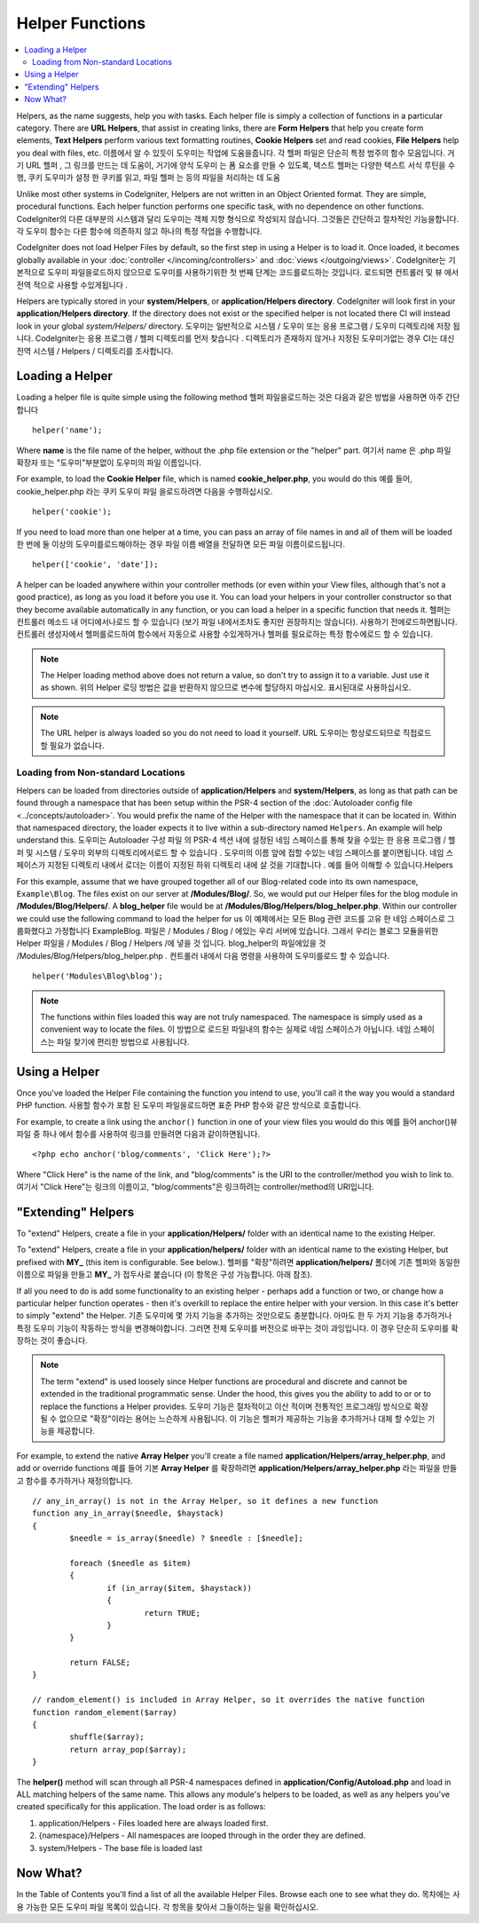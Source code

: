 ################
Helper Functions
################

.. contents::
    :local:
    :depth: 2

Helpers, as the name suggests, help you with tasks. Each helper file is
simply a collection of functions in a particular category. There are **URL
Helpers**, that assist in creating links, there are **Form Helpers** that help
you create form elements, **Text Helpers** perform various text formatting
routines, **Cookie Helpers** set and read cookies, **File Helpers** help you
deal with files, etc.
이름에서 알 수 있듯이 도우미는 작업에 도움을줍니다. 각 헬퍼 파일은 단순히 특정 범주의 함수 모음입니다. 거기 URL 헬퍼 , 그 링크를 만드는 데 도움이, 거기에 양식 도우미 는 폼 요소를 만들 수 있도록, 텍스트 헬퍼는 다양한 텍스트 서식 루틴을 수행, 쿠키 도우미가 설정 한 쿠키를 읽고, 파일 헬퍼 는 등의 파일을 처리하는 데 도움

Unlike most other systems in CodeIgniter, Helpers are not written in an
Object Oriented format. They are simple, procedural functions. Each
helper function performs one specific task, with no dependence on other
functions.
CodeIgniter의 다른 대부분의 시스템과 달리 도우미는 객체 지향 형식으로 작성되지 않습니다. 그것들은 간단하고 절차적인 기능을합니다. 각 도우미 함수는 다른 함수에 의존하지 않고 하나의 특정 작업을 수행합니다.

CodeIgniter does not load Helper Files by default, so the first step in
using a Helper is to load it. Once loaded, it becomes globally available
in your :doc:`controller </incoming/controllers>` and
:doc:`views </outgoing/views>`.
CodeIgniter는 기본적으로 도우미 파일을로드하지 않으므로 도우미를 사용하기위한 첫 번째 단계는 코드를로드하는 것입니다. 로드되면 컨트롤러 및 뷰 에서 전역 적으로 사용할 수있게됩니다 .

Helpers are typically stored in your **system/Helpers**, or
**application/Helpers directory**. CodeIgniter will look first in your
**application/Helpers directory**. If the directory does not exist or the
specified helper is not located there CI will instead look in your
global *system/Helpers/* directory.
도우미는 일반적으로 시스템 / 도우미 또는 응용 프로그램 / 도우미 디렉토리에 저장 됩니다. CodeIgniter는 응용 프로그램 / 헬퍼 디렉토리를 먼저 찾습니다 . 디렉토리가 존재하지 않거나 지정된 도우미가없는 경우 CI는 대신 전역 시스템 / Helpers / 디렉토리를 조사합니다.

Loading a Helper
================

Loading a helper file is quite simple using the following method
헬퍼 파일을로드하는 것은 다음과 같은 방법을 사용하면 아주 간단합니다

::

	helper('name');

Where **name** is the file name of the helper, without the .php file
extension or the "helper" part.
여기서 name 은 .php 파일 확장자 또는 "도우미"부분없이 도우미의 파일 이름입니다.

For example, to load the **Cookie Helper** file, which is named
**cookie_helper.php**, you would do this
예를 들어, cookie_helper.php 라는 쿠키 도우미 파일 을로드하려면 다음을 수행하십시오.

::

	helper('cookie');

If you need to load more than one helper at a time, you can pass
an array of file names in and all of them will be loaded
한 번에 둘 이상의 도우미를로드해야하는 경우 파일 이름 배열을 전달하면 모든 파일 이름이로드됩니다.

::

	helper(['cookie', 'date']);

A helper can be loaded anywhere within your controller methods (or
even within your View files, although that's not a good practice), as
long as you load it before you use it. You can load your helpers in your
controller constructor so that they become available automatically in
any function, or you can load a helper in a specific function that needs
it.
헬퍼는 컨트롤러 메소드 내 어디에서나로드 할 수 있습니다 (보기 파일 내에서조차도 좋지만 권장하지는 않습니다). 사용하기 전에로드하면됩니다. 컨트롤러 생성자에서 헬퍼를로드하여 함수에서 자동으로 사용할 수있게하거나 헬퍼를 필요로하는 특정 함수에로드 할 수 있습니다.

.. note:: The Helper loading method above does not return a value, so
	don't try to assign it to a variable. Just use it as shown.
	위의 Helper 로딩 방법은 값을 반환하지 않으므로 변수에 할당하지 마십시오. 표시된대로 사용하십시오.

.. note:: The URL helper is always loaded so you do not need to load it yourself.
	URL 도우미는 항상로드되므로 직접로드 할 필요가 없습니다.

Loading from Non-standard Locations
-----------------------------------

Helpers can be loaded from directories outside of **application/Helpers** and
**system/Helpers**, as long as that path can be found through a namespace that
has been setup within the PSR-4 section of the :doc:`Autoloader config file <../concepts/autoloader>`.
You would prefix the name of the Helper with the namespace that it can be located
in. Within that namespaced directory, the loader expects it to live within a
sub-directory named ``Helpers``. An example will help understand this.
도우미는 Autoloader 구성 파일 의 PSR-4 섹션 내에 설정된 네임 스페이스를 통해 찾을 수있는 한 응용 프로그램 / 헬퍼 및 시스템 / 도우미 외부의 디렉토리에서로드 할 수 있습니다 . 도우미의 이름 앞에 접할 수있는 네임 스페이스를 붙이면됩니다. 네임 스페이스가 지정된 디렉토리 내에서 로더는 이름이 지정된 하위 디렉토리 내에 살 것을 기대합니다 . 예를 들어 이해할 수 있습니다.Helpers

For this example, assume that we have grouped together all of our Blog-related
code into its own namespace, ``Example\Blog``. The files exist on our server at
**/Modules/Blog/**. So, we would put our Helper files for the blog module in
**/Modules/Blog/Helpers/**. A **blog_helper** file would be at
**/Modules/Blog/Helpers/blog_helper.php**. Within our controller we could
use the following command to load the helper for us
이 예제에서는 모든 Blog 관련 코드를 고유 한 네임 스페이스로 그룹화했다고 가정합니다 Example\Blog. 파일은 / Modules / Blog / 에있는 우리 서버에 있습니다. 그래서 우리는 블로그 모듈을위한 Helper 파일을 / Modules / Blog / Helpers /에 넣을 것 입니다. blog_helper의 파일에있을 것 /Modules/Blog/Helpers/blog_helper.php . 컨트롤러 내에서 다음 명령을 사용하여 도우미를로드 할 수 있습니다.

::

	helper('Modules\Blog\blog');

.. note:: The functions within files loaded this way are not truly namespaced.
		The namespace is simply used as a convenient way to locate the files.
		이 방법으로 로드된 파일내의 함수는 실제로 네임 스페이스가 아닙니다. 네임 스페이스는 파일 찾기에 편리한 방법으로 사용됩니다.

Using a Helper
==============

Once you've loaded the Helper File containing the function you intend to
use, you'll call it the way you would a standard PHP function.
사용할 함수가 포함 된 도우미 파일을로드하면 표준 PHP 함수와 같은 방식으로 호출합니다.

For example, to create a link using the ``anchor()`` function in one of
your view files you would do this
예를 들어 anchor()뷰 파일 중 하나 에서 함수를 사용하여 링크를 만들려면 다음과 같이하면됩니다.

::

	<?php echo anchor('blog/comments', 'Click Here');?>

Where "Click Here" is the name of the link, and "blog/comments" is the
URI to the controller/method you wish to link to.
여기서 "Click Here"는 링크의 이름이고, "blog/comments"은 링크하려는 controller/method의 URI입니다.

"Extending" Helpers
===================

To "extend" Helpers, create a file in your **application/Helpers/** folder
with an identical name to the existing Helper.

To "extend" Helpers, create a file in your **application/helpers/** folder
with an identical name to the existing Helper, but prefixed with **MY\_**
(this item is configurable. See below.).
헬퍼를 "확장"하려면 **application/helpers/** 폴더에 기존 헬퍼와 동일한 이름으로 파일을 만들고 **MY\_** 가 접두사로 붙습니다 (이 항목은 구성 가능합니다. 아래 참조).

If all you need to do is add some functionality to an existing helper -
perhaps add a function or two, or change how a particular helper
function operates - then it's overkill to replace the entire helper with
your version. In this case it's better to simply "extend" the Helper.
기존 도우미에 몇 가지 기능을 추가하는 것만으로도 충분합니다. 아마도 한 두 가지 기능을 추가하거나 특정 도우미 기능이 작동하는 방식을 변경해야합니다. 그러면 전체 도우미를 버전으로 바꾸는 것이 과잉입니다. 이 경우 단순히 도우미를 확장하는 것이 좋습니다.

.. note:: The term "extend" is used loosely since Helper functions are
	procedural and discrete and cannot be extended in the traditional
	programmatic sense. Under the hood, this gives you the ability to
	add to or or to replace the functions a Helper provides.
	도우미 기능은 절차적이고 이산 적이며 전통적인 프로그래밍 방식으로 확장 될 수 없으므로 "확장"이라는 용어는 느슨하게 사용됩니다. 이 기능은 헬퍼가 제공하는 기능을 추가하거나 대체 할 수있는 기능을 제공합니다.

For example, to extend the native **Array Helper** you'll create a file
named **application/Helpers/array_helper.php**, and add or override
functions
예를 들어 기본 **Array Helper** 를 확장하려면 **application/Helpers/array_helper.php** 라는 파일을 만들고 함수를 추가하거나 재정의합니다.

::

	// any_in_array() is not in the Array Helper, so it defines a new function
	function any_in_array($needle, $haystack)
	{
		$needle = is_array($needle) ? $needle : [$needle];

		foreach ($needle as $item)
		{
			if (in_array($item, $haystack))
			{
				return TRUE;
			}
	        }

		return FALSE;
	}

	// random_element() is included in Array Helper, so it overrides the native function
	function random_element($array)
	{
		shuffle($array);
		return array_pop($array);
	}

The **helper()** method will scan through all PSR-4 namespaces defined in **application/Config/Autoload.php**
and load in ALL matching helpers of the same name. This allows any module's helpers
to be loaded, as well as any helpers you've created specifically for this application. The load order
is as follows:

1. application/Helpers - Files loaded here are always loaded first.
2. {namespace}/Helpers - All namespaces are looped through in the order they are defined.
3. system/Helpers - The base file is loaded last

Now What?
=========

In the Table of Contents you'll find a list of all the available Helper
Files. Browse each one to see what they do.
목차에는 사용 가능한 모든 도우미 파일 목록이 있습니다. 각 항목을 찾아서 그들이하는 일을 확인하십시오.